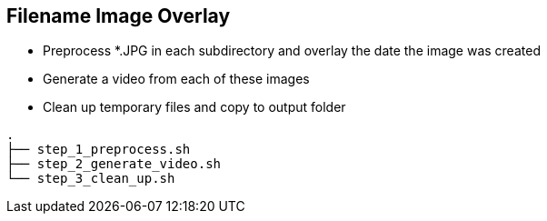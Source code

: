 == Filename Image Overlay ==

- Preprocess *.JPG in each subdirectory and overlay the date the image was created
- Generate a video from each of these images
- Clean up temporary files and copy to output folder

--------------
.
├── step_1_preprocess.sh
├── step_2_generate_video.sh
└── step_3_clean_up.sh
--------------
